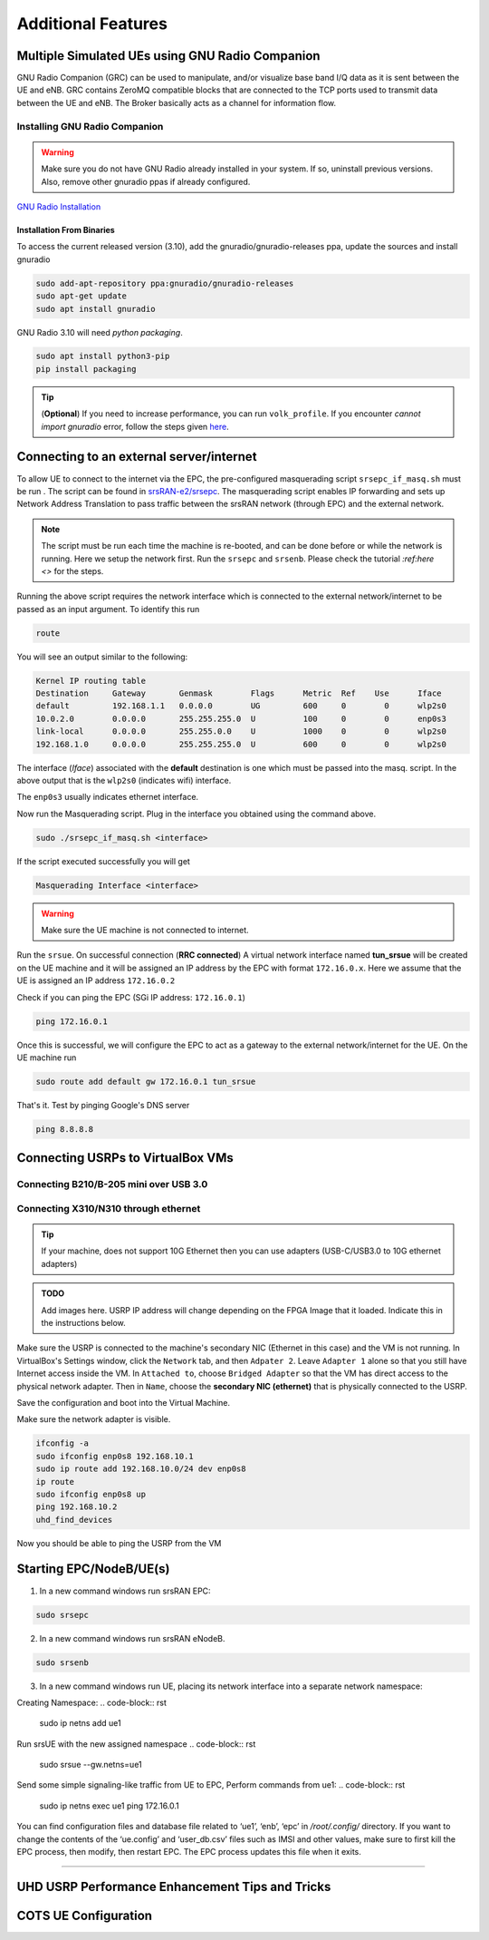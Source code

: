 ==========================
Additional Features
==========================

.. _multiple_ue:

Multiple Simulated UEs using GNU Radio Companion
================================================

GNU Radio Companion (GRC) can be used to manipulate, and/or visualize base band I/Q data as it is sent between the UE and eNB. GRC contains ZeroMQ compatible blocks that are connected to the TCP ports used to transmit data between the UE and eNB. The Broker basically acts as a channel for information flow.

Installing GNU Radio Companion
------------------------------

.. warning::
   
   Make sure you do not have GNU Radio already installed in your system. If so, uninstall previous versions. Also, remove other gnuradio ppas if already configured. 

`GNU Radio Installation <https://wiki.gnuradio.org/index.php/InstallingGR>`_

Installation From Binaries
~~~~~~~~~~~~~~~~~~~~~~~~~~

To access the current released version (3.10), add the gnuradio/gnuradio-releases ppa, update the sources and install gnuradio

.. code-block:: rst
  
	sudo add-apt-repository ppa:gnuradio/gnuradio-releases
	sudo apt-get update
	sudo apt install gnuradio

GNU Radio 3.10 will need *python packaging*. 

.. code-block:: rst

	sudo apt install python3-pip
	pip install packaging


.. tip::

	(**Optional**) If you need to increase performance, you can run ``volk_profile``. If you encounter *cannot import gnuradio* error, follow the steps given `here <https://wiki.gnuradio.org/index.php?title=ModuleNotFoundError#B._Finding_the_Python_library>`_.


Connecting to an external server/internet
=========================================

To allow UE to connect to the internet via the EPC, the pre-configured masquerading script ``srsepc_if_masq.sh`` must be run . The script can be found in `srsRAN-e2/srsepc <https://github.com/openaicellular/srsRAN-e2/tree/test_branch/srsepc>`_. The masquerading script enables IP forwarding and sets up Network Address Translation to pass traffic between the srsRAN network (through EPC) and the external network. 

.. note::

	The script must be run each time the machine is re-booted, and can be done before or while the network is running. Here we setup the network first.
	Run the ``srsepc`` and ``srsenb``. Please check the tutorial `:ref:here <>` for the steps. 

Running the above script requires the network interface which is connected to the external network/internet to be passed as an input argument. To identify this run

.. code-block:: rst

	route

You will see an output similar to the following:

.. code-block:: rst 

	Kernel IP routing table
	Destination     Gateway       Genmask        Flags      Metric  Ref    Use      Iface
	default         192.168.1.1   0.0.0.0        UG         600     0        0      wlp2s0
	10.0.2.0        0.0.0.0       255.255.255.0  U          100     0        0      enp0s3
	link-local      0.0.0.0       255.255.0.0    U          1000    0        0      wlp2s0
	192.168.1.0     0.0.0.0       255.255.255.0  U          600     0        0      wlp2s0

The interface (*Iface*) associated with the **default** destination is one which must be passed into the masq. script. In the above output that is the ``wlp2s0`` (indicates wifi) interface.

The ``enp0s3`` usually indicates ethernet interface. 

Now run the Masquerading script. Plug in the interface you obtained using the command above.

.. code-block:: rst 

	sudo ./srsepc_if_masq.sh <interface>

If the script executed successfully you will get 

.. code-block:: rst 
	
	Masquerading Interface <interface>

.. warning::

	Make sure the UE machine is not connected to internet.

Run the ``srsue``. On successful connection (**RRC connected**) A virtual network interface named **tun_srsue** will be created on the UE machine and it will be assigned an IP address by the EPC with format ``172.16.0.x``.
Here we assume that the UE is assigned an IP address ``172.16.0.2``

Check if you can ping the EPC (SGi IP address: ``172.16.0.1``)

.. code-block:: rst 
	
	ping 172.16.0.1

Once this is successful, we will configure the EPC to act as a gateway to the external network/internet for the UE. On the UE machine run

.. code-block:: rst

	sudo route add default gw 172.16.0.1 tun_srsue

That's it. Test by pinging Google's DNS server

.. code-block:: rst

	ping 8.8.8.8


Connecting USRPs to VirtualBox VMs
==================================


Connecting B210/B-205 mini over USB 3.0
---------------------------------------


Connecting X310/N310 through ethernet
-------------------------------------

.. tip::

	If your machine, does not support 10G Ethernet then you can use adapters (USB-C/USB3.0 to 10G ethernet adapters)

.. admonition:: TODO

	Add images here. 
	USRP IP address will change depending on the FPGA Image that it loaded. Indicate this in the instructions below.

Make sure the USRP is connected to the machine's secondary NIC (Ethernet in this case) and the VM is not running. In VirtualBox's Settings window, click the ``Network`` tab, and then ``Adpater 2``. Leave ``Adapter 1`` alone so that you still have Internet access inside the VM. In ``Attached to``, choose ``Bridged Adapter`` so that the VM has direct access to the physical network adapter. Then in ``Name``, choose the **secondary NIC (ethernet)** that is physically connected to the USRP.

Save the configuration and boot into the Virtual Machine.

Make sure the network adapter is visible.

.. code-block:: rst

	ifconfig -a
	sudo ifconfig enp0s8 192.168.10.1
	sudo ip route add 192.168.10.0/24 dev enp0s8
	ip route
	sudo ifconfig enp0s8 up
	ping 192.168.10.2
	uhd_find_devices

Now you should be able to ping the USRP from the VM

Starting EPC/NodeB/UE(s)
================================================


1. In a new command windows run srsRAN EPC:

.. code-block:: rst

        sudo srsepc

2. In a new command windows run srsRAN eNodeB.

.. code-block:: rst

        sudo srsenb
	

3. In a new command windows run UE, placing its network interface into a separate network namespace:

Creating Namespace:
.. code-block:: rst

        sudo ip netns add ue1

Run srsUE with the new assigned namespace
.. code-block:: rst
        sudo srsue --gw.netns=ue1
	
Send some simple signaling-like traffic from UE to EPC, Perform commands from ue1:
.. code-block:: rst
        sudo ip netns exec ue1 ping 172.16.0.1

You can find configuration files and database file related to ‘ue1’, ‘enb’, ‘epc’  in `/root/.config/` directory.  If you want to change the contents of the ‘ue.config’ and ‘user_db.csv’ files such as IMSI and other values, make sure to first kill the EPC process, then modify, then restart EPC.  The EPC process updates this file when it exits.

================================================


.. _performance_tips:

UHD USRP Performance Enhancement Tips and Tricks
================================================


COTS UE Configuration
=====================


